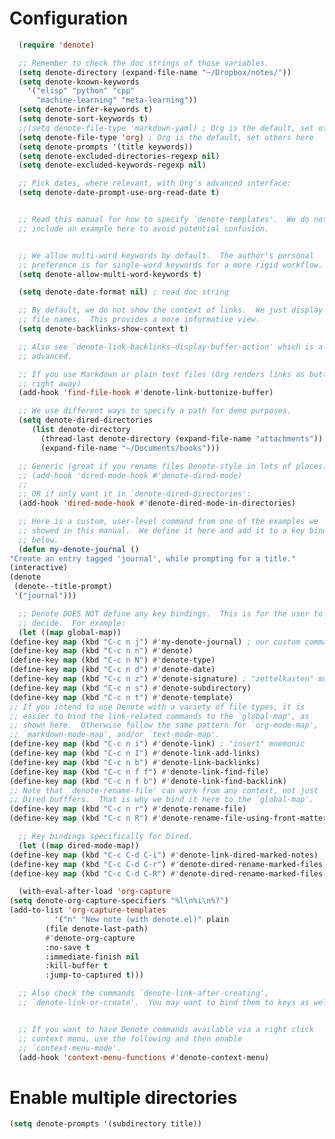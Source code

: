 * Configuration
#+begin_src emacs-lisp
      (require 'denote)

      ;; Remember to check the doc strings of those variables.
      (setq denote-directory (expand-file-name "~/Dropbox/notes/"))
      (setq denote-known-keywords
	    '("elisp" "python" "cpp"
	      "machine-learning" "meta-learning"))
      (setq denote-infer-keywords t)
      (setq denote-sort-keywords t)
      ;;(setq denote-file-type 'markdown-yaml) ; Org is the default, set others here
      (setq denote-file-type 'org) ; Org is the default, set others here
      (setq denote-prompts '(title keywords))
      (setq denote-excluded-directories-regexp nil)
      (setq denote-excluded-keywords-regexp nil)

      ;; Pick dates, where relevant, with Org's advanced interface:
      (setq denote-date-prompt-use-org-read-date t)


      ;; Read this manual for how to specify `denote-templates'.  We do not
      ;; include an example here to avoid potential confusion.


      ;; We allow multi-word keywords by default.  The author's personal
      ;; preference is for single-word keywords for a more rigid workflow.
      (setq denote-allow-multi-word-keywords t)

      (setq denote-date-format nil) ; read doc string

      ;; By default, we do not show the context of links.  We just display
      ;; file names.  This provides a more informative view.
      (setq denote-backlinks-show-context t)

      ;; Also see `denote-link-backlinks-display-buffer-action' which is a bit
      ;; advanced.

      ;; If you use Markdown or plain text files (Org renders links as buttons
      ;; right away)
      (add-hook 'find-file-hook #'denote-link-buttonize-buffer)

      ;; We use different ways to specify a path for demo purposes.
      (setq denote-dired-directories
	     (list denote-directory
		   (thread-last denote-directory (expand-file-name "attachments"))
		   (expand-file-name "~/Documents/books")))

      ;; Generic (great if you rename files Denote-style in lots of places):
      ;; (add-hook 'dired-mode-hook #'denote-dired-mode)
      ;;
      ;; OR if only want it in `denote-dired-directories':
      (add-hook 'dired-mode-hook #'denote-dired-mode-in-directories)

      ;; Here is a custom, user-level command from one of the examples we
      ;; showed in this manual.  We define it here and add it to a key binding
      ;; below.
      (defun my-denote-journal ()
	"Create an entry tagged 'journal', while prompting for a title."
	(interactive)
	(denote
	 (denote--title-prompt)
	 '("journal")))

      ;; Denote DOES NOT define any key bindings.  This is for the user to
      ;; decide.  For example:
      (let ((map global-map))
	(define-key map (kbd "C-c n j") #'my-denote-journal) ; our custom command
	(define-key map (kbd "C-c n n") #'denote)
	(define-key map (kbd "C-c n N") #'denote-type)
	(define-key map (kbd "C-c n d") #'denote-date)
	(define-key map (kbd "C-c n z") #'denote-signature) ; "zettelkasten" mnemonic
	(define-key map (kbd "C-c n s") #'denote-subdirectory)
	(define-key map (kbd "C-c n t") #'denote-template)
	;; If you intend to use Denote with a variety of file types, it is
	;; easier to bind the link-related commands to the `global-map', as
	;; shown here.  Otherwise follow the same pattern for `org-mode-map',
	;; `markdown-mode-map', and/or `text-mode-map'.
	(define-key map (kbd "C-c n i") #'denote-link) ; "insert" mnemonic
	(define-key map (kbd "C-c n I") #'denote-link-add-links)
	(define-key map (kbd "C-c n b") #'denote-link-backlinks)
	(define-key map (kbd "C-c n f f") #'denote-link-find-file)
	(define-key map (kbd "C-c n f b") #'denote-link-find-backlink)
	;; Note that `denote-rename-file' can work from any context, not just
	;; Dired bufffers.  That is why we bind it here to the `global-map'.
	(define-key map (kbd "C-c n r") #'denote-rename-file)
	(define-key map (kbd "C-c n R") #'denote-rename-file-using-front-matter))

      ;; Key bindings specifically for Dired.
      (let ((map dired-mode-map))
	(define-key map (kbd "C-c C-d C-i") #'denote-link-dired-marked-notes)
	(define-key map (kbd "C-c C-d C-r") #'denote-dired-rename-marked-files)
	(define-key map (kbd "C-c C-d C-R") #'denote-dired-rename-marked-files-using-front-matter))

      (with-eval-after-load 'org-capture
	(setq denote-org-capture-specifiers "%l\n%i\n%?")
	(add-to-list 'org-capture-templates
		      '("n" "New note (with denote.el)" plain
			(file denote-last-path)
			#'denote-org-capture
			:no-save t
			:immediate-finish nil
			:kill-buffer t
			:jump-to-captured t)))

      ;; Also check the commands `denote-link-after-creating',
      ;; `denote-link-or-create'.  You may want to bind them to keys as well.


      ;; If you want to have Denote commands available via a right click
      ;; context menu, use the following and then enable
      ;; `context-menu-mode'.
      (add-hook 'context-menu-functions #'denote-context-menu)
#+end_src

* Enable multiple directories
#+begin_src emacs-lisp
(setq denote-prompts '(subdirectory title))
#+end_src
